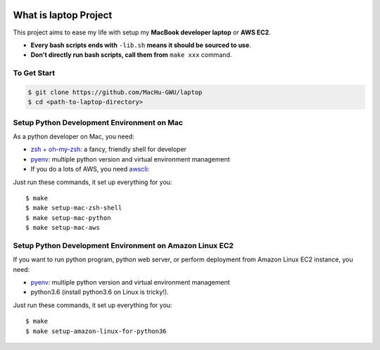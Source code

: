 .. image:: https://circleci.com/gh/MacHu-GWU/laptop.svg?style=svg
    :target: https://circleci.com/gh/MacHu-GWU/laptop

.. image:: https://img.shields.io/badge/STAR_Me_on_GitHub!--None.svg?style=social
    :target: https://github.com/MacHu-GWU/configirl-project


What is laptop Project
==============================================================================

This project aims to ease my life with setup my **MacBook developer laptop** or **AWS EC2**.

- **Every bash scripts ends with** ``-lib.sh`` **means it should be sourced to use**.
- **Don't directly run bash scripts, call them from** ``make xxx`` command.


To Get Start
------------------------------------------------------------------------------

.. code-block:: bash

    $ git clone https://github.com/MacHu-GWU/laptop
    $ cd <path-to-laptop-directory>


Setup Python Development Environment on Mac
------------------------------------------------------------------------------

As a python developer on Mac, you need:

- `zsh + oh-my-zsh <https://ohmyz.sh/>`_: a fancy, friendly shell for developer
- `pyenv <https://github.com/pyenv/pyenv>`_: multiple python version and virtual environment management
- If you do a lots of AWS, you need `awscli <https://aws.amazon.com/cli/>`_:

Just run these commands, it set up everything for you::

    $ make
    $ make setup-mac-zsh-shell
    $ make setup-mac-python
    $ make setup-mac-aws


Setup Python Development Environment on Amazon Linux EC2
------------------------------------------------------------------------------

If you want to run python program, python web server, or perform deployment from Amazon Linux EC2 instance, you need:

- `pyenv <https://github.com/pyenv/pyenv>`_: multiple python version and virtual environment management
- python3.6 (install python3.6 on Linux is tricky!).

Just run these commands, it set up everything for you::

    $ make
    $ make setup-amazon-linux-for-python36
